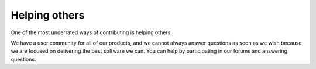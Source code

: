 .. _helping:

Helping others
==============

One of the most underrated ways of contributing is helping others.

We have a user community for all of our products, and we cannot always 
answer questions as soon as we wish because we are focused on delivering 
the best software we can. You can help by participating in our forums and 
answering questions. 
